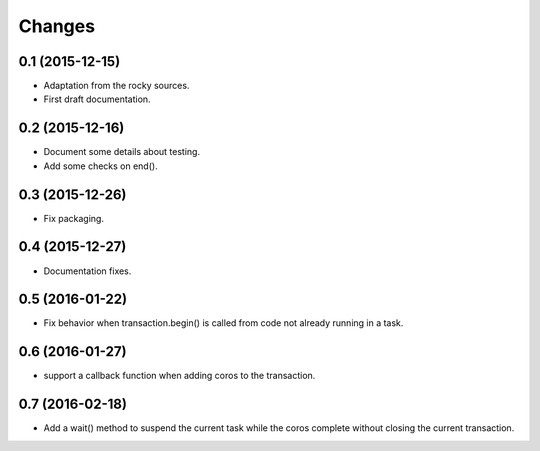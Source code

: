 .. -*- coding: utf-8 -*-

Changes
-------

0.1 (2015-12-15)
~~~~~~~~~~~~~~~~

- Adaptation from the rocky sources.
- First draft documentation.

0.2 (2015-12-16)
~~~~~~~~~~~~~~~~

- Document some details about testing.
- Add some checks on end().

0.3 (2015-12-26)
~~~~~~~~~~~~~~~~

- Fix packaging.

0.4 (2015-12-27)
~~~~~~~~~~~~~~~~

- Documentation fixes.

0.5 (2016-01-22)
~~~~~~~~~~~~~~~~

- Fix behavior when transaction.begin() is called from code not
  already running in a task.

0.6 (2016-01-27)
~~~~~~~~~~~~~~~~

- support a callback function when adding coros to the transaction.

0.7 (2016-02-18)
~~~~~~~~~~~~~~~~

- Add a wait() method to suspend the current task while the coros complete
  without closing the current transaction.
